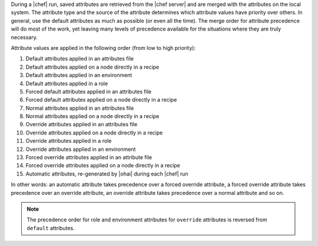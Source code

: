 .. The contents of this file are included in multiple topics.
.. This file should not be changed in a way that hinders its ability to appear in multiple documentation sets.

During a |chef| run, saved attributes are retrieved from the |chef server| and are merged with the attributes on the local system. The attribute type and the source of the attribute determines which attribute values have priority over others. In general, use the default attributes as much as possible (or even all the time). The merge order for attribute precedence will do most of the work, yet leaving many levels of precedence available for the situations where they are truly necessary.

Attribute values are applied in the following order (from low to high priority):

#. Default attributes applied in an attributes file
#. Default attributes applied on a node directly in a recipe
#. Default attributes applied in an environment
#. Default attributes applied in a role
#. Forced default attributes applied in an attributes file
#. Forced default attributes applied on a node directly in a recipe
#. Normal attributes applied in an attributes file
#. Normal attributes applied on a node directly in a recipe
#. Override attributes applied in an attributes file
#. Override attributes applied on a node directly in a recipe
#. Override attributes applied in a role
#. Override attributes applied in an environment
#. Forced override attributes applied in an attribute file
#. Forced override attributes applied on a node directly in a recipe
#. Automatic attributes, re-generated by |ohai| during each |chef| run

In other words: an automatic attribute takes precedence over a forced override attribute, a forced override attribute takes precedence over an override attribute, an override attribute takes precedence over a normal attribute and so on.

.. note:: The precedence order for role and environment attributes for ``override`` attributes is reversed from ``default`` attributes.


